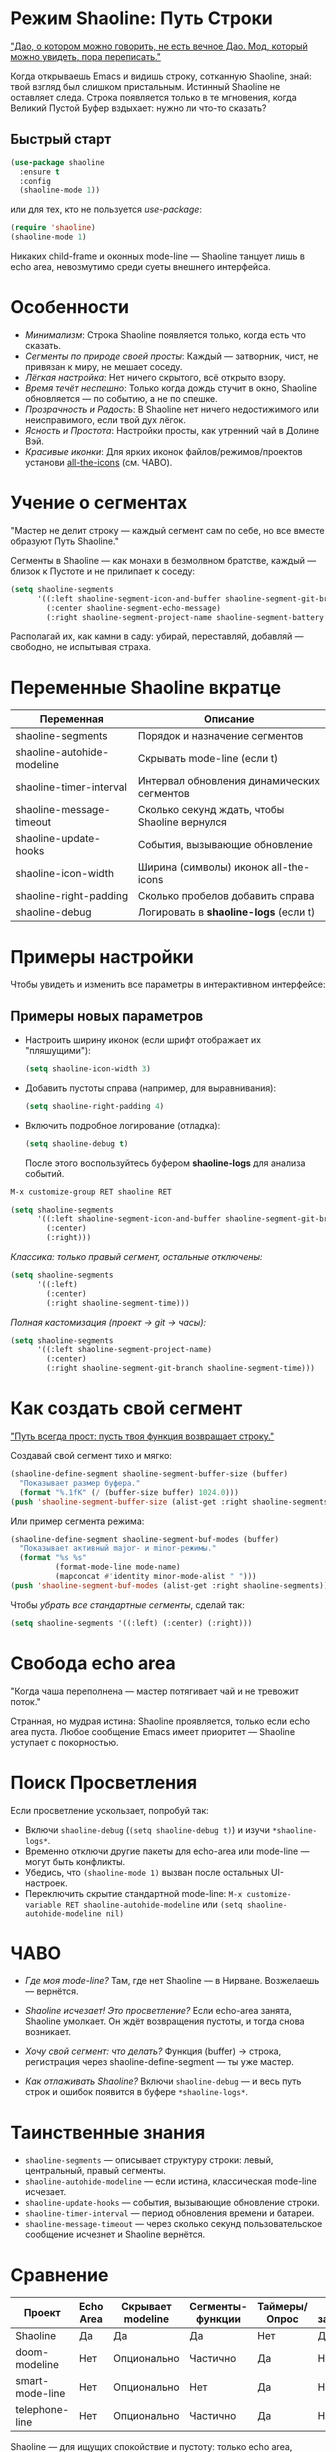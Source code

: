* Режим Shaoline: Путь Строки

_"Дао, о котором можно говорить, не есть вечное Дао.  
Мод, который можно увидеть, пора переписать."_

Когда открываешь Emacs и видишь строку, сотканную Shaoline,  
знай: твой взгляд был слишком пристальным.  
Истинный Shaoline не оставляет следа.  
Строка появляется только в те мгновения,  
когда Великий Пустой Буфер вздыхает:  
нужно ли что-то сказать?

** Быстрый старт

#+BEGIN_SRC emacs-lisp
(use-package shaoline
  :ensure t
  :config
  (shaoline-mode 1))
#+END_SRC

или для тех, кто не пользуется /use-package/:

#+BEGIN_SRC emacs-lisp
(require 'shaoline)
(shaoline-mode 1)
#+END_SRC

Никаких child-frame и оконных mode-line — Shaoline танцует лишь в echo area, невозмутимо среди суеты внешнего интерфейса.

* Особенности

- /Минимализм/: Строка Shaoline появляется только, когда есть что сказать.
- /Сегменты по природе своей просты/: Каждый — затворник, чист, не привязан к миру, не мешает соседу.
- /Лёгкая настройка/: Нет ничего скрытого, всё открыто взору.
- /Время течёт неспешно/: Только когда дождь стучит в окно, Shaoline обновляется — по событию, а не по спешке.
- /Прозрачность и Радость/: В Shaoline нет ничего недостижимого или неисправимого, если твой дух лёгок.
- /Ясность и Простота/: Настройки просты, как утренний чай в Долине Вэй.
- /Красивые иконки/: Для ярких иконок файлов/режимов/проектов установи [[https://github.com/domtronn/all-the-icons.el][all-the-icons]] (см. ЧАВО).

* Учение о сегментах

"Мастер не делит строку —  
каждый сегмент сам по себе,  
но все вместе образуют Путь Shaoline."

Сегменты в Shaoline — как монахи в безмолвном братстве,  
каждый — близок к Пустоте и не прилипает к соседу:

#+BEGIN_SRC emacs-lisp
(setq shaoline-segments
      '((:left shaoline-segment-icon-and-buffer shaoline-segment-git-branch)
        (:center shaoline-segment-echo-message)
        (:right shaoline-segment-project-name shaoline-segment-battery shaoline-segment-time)))
#+END_SRC

Располагай их, как камни в саду: убирай, переставляй, добавляй — свободно, не испытывая страха.

* Переменные Shaoline вкратце

| Переменная                   | Описание                                         |
|------------------------------+--------------------------------------------------|
| shaoline-segments            | Порядок и назначение сегментов                   |
| shaoline-autohide-modeline   | Скрывать mode-line (если t)                      |
| shaoline-timer-interval      | Интервал обновления динамических сегментов       |
| shaoline-message-timeout     | Сколько секунд ждать, чтобы Shaoline вернулся    |
| shaoline-update-hooks        | События, вызывающие обновление                   |
|------------------------------+--------------------------------------------------|
| shaoline-icon-width          | Ширина (символы) иконок all-the-icons            |
| shaoline-right-padding       | Сколько пробелов добавить справа                 |
| shaoline-debug               | Логировать в *shaoline-logs* (если t)            |

* Примеры настройки

Чтобы увидеть и изменить все параметры в интерактивном интерфейсе:

** Примеры новых параметров

- Настроить ширину иконок (если шрифт отображает их "пляшущими"):

  #+BEGIN_SRC emacs-lisp
  (setq shaoline-icon-width 3)
  #+END_SRC

- Добавить пустоты справа (например, для выравнивания):

  #+BEGIN_SRC emacs-lisp
  (setq shaoline-right-padding 4)
  #+END_SRC

- Включить подробное логирование (отладка):

  #+BEGIN_SRC emacs-lisp
  (setq shaoline-debug t)
  #+END_SRC

  После этого воспользуйтесь буфером *shaoline-logs* для анализа событий.

#+BEGIN_SRC emacs-lisp
M-x customize-group RET shaoline RET
#+END_SRC

#+BEGIN_SRC emacs-lisp
(setq shaoline-segments
      '((:left shaoline-segment-icon-and-buffer shaoline-segment-git-branch)
        (:center)
        (:right)))
#+END_SRC

/Классика: только правый сегмент, остальные отключены:/

#+BEGIN_SRC emacs-lisp
(setq shaoline-segments
      '((:left)
        (:center)
        (:right shaoline-segment-time)))
#+END_SRC

/Полная кастомизация (проект → git → часы):/

#+BEGIN_SRC emacs-lisp
(setq shaoline-segments
      '((:left shaoline-segment-project-name)
        (:center)
        (:right shaoline-segment-git-branch shaoline-segment-time)))
#+END_SRC

* Как создать свой сегмент

_"Путь всегда прост: пусть твоя функция возвращает строку."_

Создавай свой сегмент тихо и мягко:

#+BEGIN_SRC emacs-lisp
(shaoline-define-segment shaoline-segment-buffer-size (buffer)
  "Показывает размер буфера."
  (format "%.1fK" (/ (buffer-size buffer) 1024.0)))
(push 'shaoline-segment-buffer-size (alist-get :right shaoline-segments))
#+END_SRC

Или пример сегмента режима:

#+BEGIN_SRC emacs-lisp
(shaoline-define-segment shaoline-segment-buf-modes (buffer)
  "Показывает активный major- и minor-режимы."
  (format "%s %s"
          (format-mode-line mode-name)
          (mapconcat #'identity minor-mode-alist " ")))
(push 'shaoline-segment-buf-modes (alist-get :right shaoline-segments))
#+END_SRC

Чтобы /убрать все стандартные сегменты/, сделай так:

#+BEGIN_SRC emacs-lisp
(setq shaoline-segments '((:left) (:center) (:right)))
#+END_SRC

* Свобода echo area

"Когда чаша переполнена —  
мастер потягивает чай  
и не тревожит поток."

Странная, но мудрая истина: Shaoline проявляется, только если echo area пуста. Любое сообщение Emacs имеет приоритет — Shaoline уступает с покорностью.

* Поиск Просветления

Если просветление ускользает, попробуй так:

- Включи =shaoline-debug= (=(setq shaoline-debug t)=) и изучи =*shaoline-logs*=.
- Временно отключи другие пакеты для echo-area или mode-line — могут быть конфликты.
- Убедись, что =(shaoline-mode 1)= вызван после остальных UI-настроек.
- Переключить скрытие стандартной mode-line:  
  =M-x customize-variable RET shaoline-autohide-modeline=  
  или  
  =(setq shaoline-autohide-modeline nil)=

* ЧАВО

- /Где моя mode-line?/  
  Там, где нет Shaoline — в Нирване. Возжелаешь — вернётся.

- /Shaoline исчезает! Это просветление?/  
  Если echo-area занята, Shaoline умолкает.  
  Он ждёт возвращения пустоты, и тогда снова возникает.

- /Хочу свой сегмент: что делать?/  
  Функция (buffer) → строка, регистрация через shaoline-define-segment — ты уже мастер.

- /Как отлаживать Shaoline?/  
  Включи =shaoline-debug= — и весь путь строк и ошибок появится в буфере =*shaoline-logs*=.

* Таинственные знания

- =shaoline-segments= — описывает структуру строки: левый, центральный, правый сегменты.
- =shaoline-autohide-modeline= — если истина, классическая mode-line исчезает.
- =shaoline-update-hooks= — события, вызывающие обновление строки.
- =shaoline-timer-interval= — период обновления времени и батареи.
- =shaoline-message-timeout= — через сколько секунд пользовательское сообщение исчезнет и Shaoline вернётся.

* Сравнение

| Проект            | Echo Area | Скрывает modeline | Сегменты-функции    | Таймеры/Опрос | Минимум зависимостей |
|-------------------+-----------+-------------------+---------------------+---------------+----------------------|
| Shaoline          | Да        | Да                | Да                  | Нет           | Да                   |
| doom-modeline     | Нет       | Опционально       | Частично            | Да            | Нет                  |
| smart-mode-line   | Нет       | Опционально       | Нет                 | Да            | Нет                  |
| telephone-line    | Нет       | Опционально       | Частично            | Да            | Нет                  |

Shaoline — для ищущих спокойствие и пустоту: только echo area, никаких излишеств в окне.

* Стандартные сегменты

| Имя сегмента                    | Описание                                 | Внешний вид                               |
|----------------------------------+------------------------------------------+-------------------------------------------|
| shaoline-segment-icon-and-buffer | иконка и имя буфера                      |  README.org (иконка + имя буфера)        |
| shaoline-segment-git-branch      | текущая ветка Git                        | иконка ветки + имя                        |
| shaoline-segment-project-name    | имя проекта (projectile/project.el)      | "my-project"                              |
| shaoline-segment-battery         | состояние батареи                        | 95% 🔋                                    |
| shaoline-segment-time            | время (часы:минуты)                      | 09:21                                     |
| shaoline-segment-echo-message    | echo message, если есть                  | ...                                       |

* Прочее

- Плотная интеграция с /projectile/ и /project.el/
- Совместим с /use-package/ и /straight.el/
- Лучше всего работает с Emacs 27+
- Обращения, пожелания: [[https://github.com/11111000000/shaoline][GitHub |11111000000/shaoline]]

* Обратная связь

Вопросы, баги и предложения присылайте через  
[GitHub issues](https://github.com/11111000000/shaoline)  
или email: 11111000000@email.com

* Иллюстрация

#+ATTR_ORG: :width 80%
[[file:screenshot-shaoline.png]]

"Выполняй свою задачу — и познаешь довольство.  
Shaoline появляется, когда это нужно,  
а если исчезает — таков Путь."

Модлайн без модлайна — вот совершенство!

